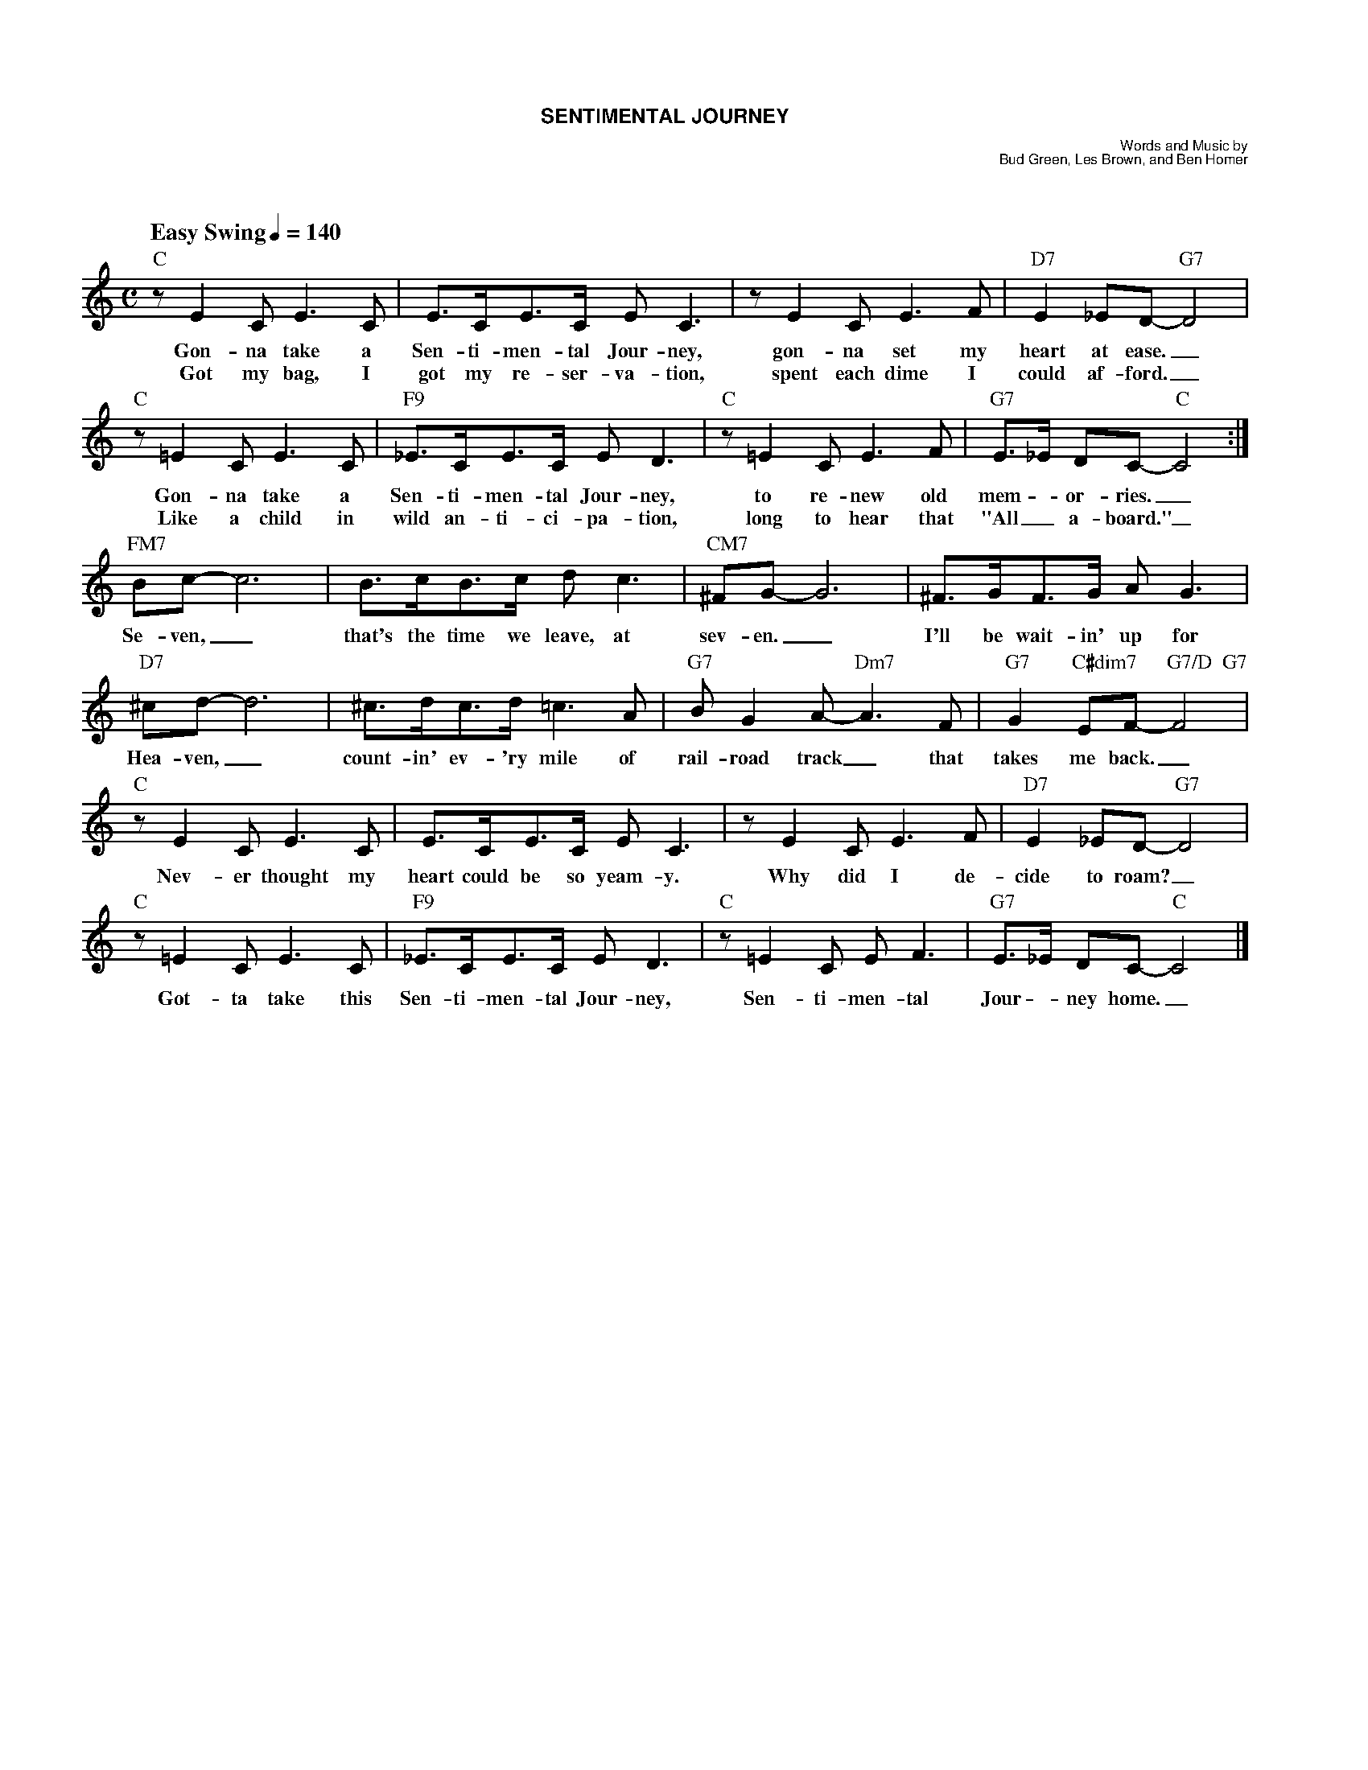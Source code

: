 %%scale 0.70
%%titlefont Helvetica-Bold 13
%%composerfont Helvetica 9
%%composerspace 0.2cm
%%gchordfont Times-Roman 13
%%musicspace 1.1cm
%%leftmargin 1.3cm
%%staffwidth 18.4cm
%%staffsep 40
%%partsfont Times-Bold 10
%%partsspace 0.35cm
%musiconly

X: 1
T: SENTIMENTAL JOURNEY
C: Words and Music by
C: Bud Green, Les Brown, and Ben Homer
M: C
L: 1/4
Q: "Easy Swing" 1/4=140
K: C
%text Easy Swing
"C"z/EC/ E>C|E/>C/E/>C/ E<C|z/EC/E>F|"D7"E_E/D/-"G7"D2|
w: Gon-na take a Sen-ti-men-tal Jour-ney, gon-na set my heart at ease._
w: Got my bag, I got my re-ser-va-tion, spent each dime I could af-ford._
"C"z/=EC/ E>C|"F9"_E/>C/E/>C/ E<D|"C"z/=EC/E>F|"G7"E/>_E/ D/C/-"C"C2:|
w: Gon-na take a Sen-ti-men-tal Jour-ney, to re-new old mem -or-ries._
w: Like a child in wild an-ti-ci-pa-tion, long to hear that "All_ a-board."_
"FM7"B/c/-c3| B/>c/B/>c/ d<c | "CM7"^F/G/-G3| ^F/>G/F/>G/ A<G|
w:Se-ven,_ that's the time we leave, at sev-en._ I'll be wait-in' up for
"D7"^c/d/-d3|^c/>d/c/>d/=c>A|"G7"B/GA/-"Dm7"A>F|"G7"G"C#dim7"E/F/-"G7/D  G7"F2|
w:Hea-ven,_ count-in' ev-'ry mile of rail-road track_ that takes me back._
"C"z/EC/ E>C|E/>C/E/>C/ E<C|z/EC/E>F|"D7"E_E/D/-"G7"D2|
w: Nev-er thought my heart could be so yeam-y. Why did I de-cide to roam?_
"C"z/=EC/ E>C|"F9"_E/>C/E/>C/ E<D|"C"z/=EC/ E<F|"G7"E/>_E/ D/C/-"C"C2 |]
w:Got-ta take this Sen-ti-men-tal Jour-ney, Sen-ti-men-tal Jour - ney home._
